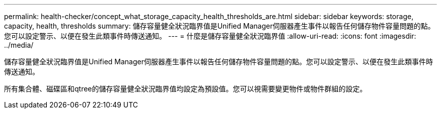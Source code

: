 ---
permalink: health-checker/concept_what_storage_capacity_health_thresholds_are.html 
sidebar: sidebar 
keywords: storage, capacity, health, thresholds 
summary: 儲存容量健全狀況臨界值是Unified Manager伺服器產生事件以報告任何儲存物件容量問題的點。您可以設定警示、以便在發生此類事件時傳送通知。 
---
= 什麼是儲存容量健全狀況臨界值
:allow-uri-read: 
:icons: font
:imagesdir: ../media/


[role="lead"]
儲存容量健全狀況臨界值是Unified Manager伺服器產生事件以報告任何儲存物件容量問題的點。您可以設定警示、以便在發生此類事件時傳送通知。

所有集合體、磁碟區和qtree的儲存容量健全狀況臨界值均設定為預設值。您可以視需要變更物件或物件群組的設定。
